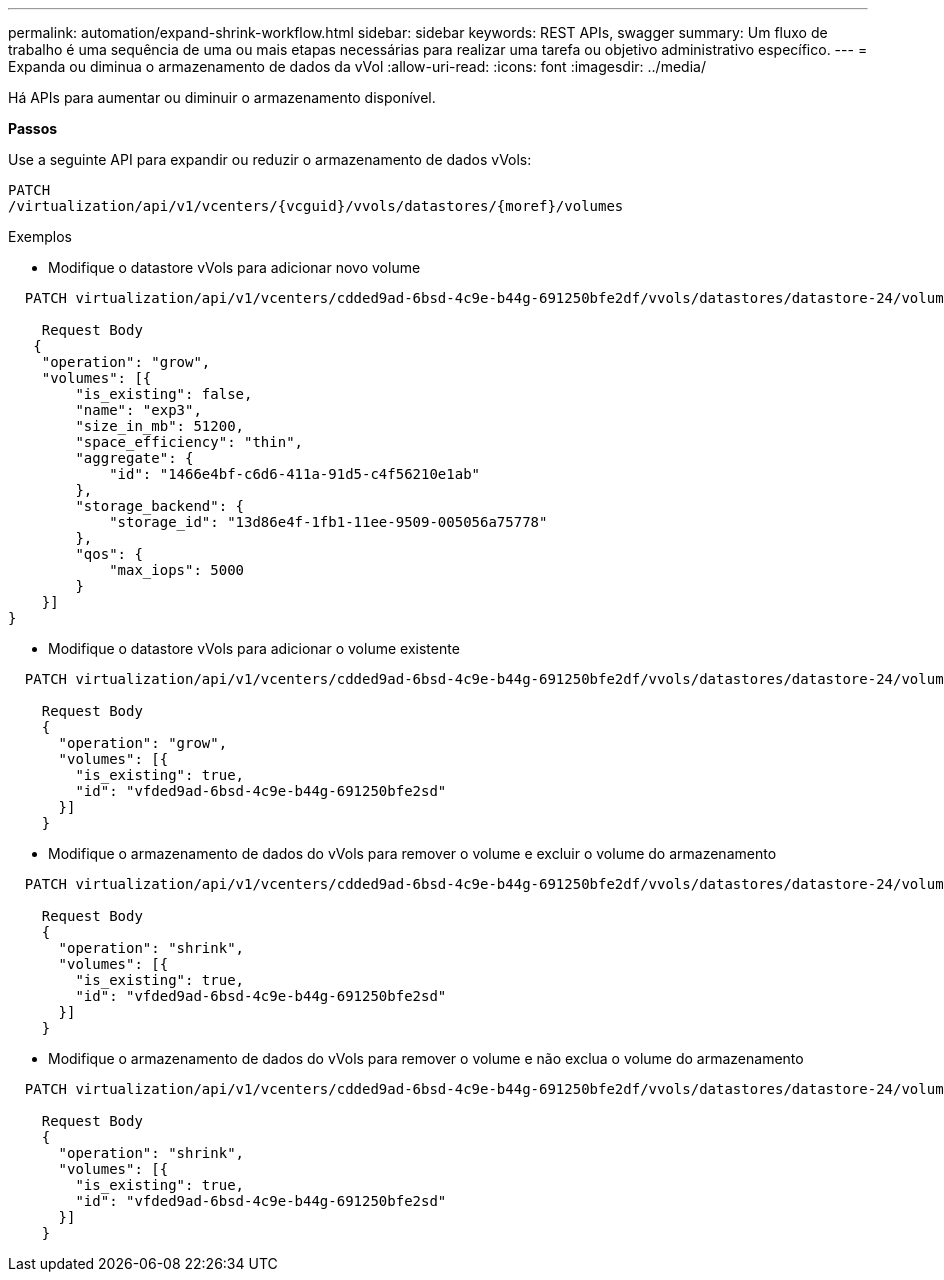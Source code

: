 ---
permalink: automation/expand-shrink-workflow.html 
sidebar: sidebar 
keywords: REST APIs, swagger 
summary: Um fluxo de trabalho é uma sequência de uma ou mais etapas necessárias para realizar uma tarefa ou objetivo administrativo específico. 
---
= Expanda ou diminua o armazenamento de dados da vVol
:allow-uri-read: 
:icons: font
:imagesdir: ../media/


[role="lead"]
Há APIs para aumentar ou diminuir o armazenamento disponível.

*Passos*

Use a seguinte API para expandir ou reduzir o armazenamento de dados vVols:

[listing]
----
PATCH
​/virtualization​/api​/v1​/vcenters​/{vcguid}​/vvols​/datastores​/{moref}​/volumes
----
Exemplos

* Modifique o datastore vVols para adicionar novo volume


[listing]
----
  PATCH virtualization/api/v1/vcenters/cdded9ad-6bsd-4c9e-b44g-691250bfe2df/vvols/datastores/datastore-24/volumes

    Request Body
   {
    "operation": "grow",
    "volumes": [{
        "is_existing": false,
        "name": "exp3",
        "size_in_mb": 51200,
        "space_efficiency": "thin",
        "aggregate": {
            "id": "1466e4bf-c6d6-411a-91d5-c4f56210e1ab"
        },
        "storage_backend": {
            "storage_id": "13d86e4f-1fb1-11ee-9509-005056a75778"
        },
        "qos": {
            "max_iops": 5000
        }
    }]
}
----
* Modifique o datastore vVols para adicionar o volume existente


[listing]
----
  PATCH virtualization/api/v1/vcenters/cdded9ad-6bsd-4c9e-b44g-691250bfe2df/vvols/datastores/datastore-24/volumes

    Request Body
    {
      "operation": "grow",
      "volumes": [{
        "is_existing": true,
        "id": "vfded9ad-6bsd-4c9e-b44g-691250bfe2sd"
      }]
    }
----
* Modifique o armazenamento de dados do vVols para remover o volume e excluir o volume do armazenamento


[listing]
----
  PATCH virtualization/api/v1/vcenters/cdded9ad-6bsd-4c9e-b44g-691250bfe2df/vvols/datastores/datastore-24/volumes?delete_volumes=true

    Request Body
    {
      "operation": "shrink",
      "volumes": [{
        "is_existing": true,
        "id": "vfded9ad-6bsd-4c9e-b44g-691250bfe2sd"
      }]
    }
----
* Modifique o armazenamento de dados do vVols para remover o volume e não exclua o volume do armazenamento


[listing]
----
  PATCH virtualization/api/v1/vcenters/cdded9ad-6bsd-4c9e-b44g-691250bfe2df/vvols/datastores/datastore-24/volumes?delete_volumes=false

    Request Body
    {
      "operation": "shrink",
      "volumes": [{
        "is_existing": true,
        "id": "vfded9ad-6bsd-4c9e-b44g-691250bfe2sd"
      }]
    }
----